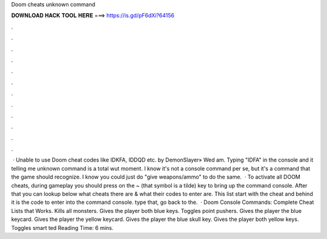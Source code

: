 Doom cheats unknown command

𝐃𝐎𝐖𝐍𝐋𝐎𝐀𝐃 𝐇𝐀𝐂𝐊 𝐓𝐎𝐎𝐋 𝐇𝐄𝐑𝐄 ===> https://is.gd/pF6dXi?64156

.

.

.

.

.

.

.

.

.

.

.

.

 · Unable to use Doom cheat codes like IDKFA, IDDQD etc. by DemonSlayer» Wed am. Typing "IDFA" in the console and it telling me unknown command is a total wut moment. I know it's not a console command per se, but it's a command that the game should recognize. I know you could just do "give weapons/ammo" to do the same.  · To activate all DOOM cheats, during gameplay you should press on the ~ (that symbol is a tilde) key to bring up the command console. After that you can lookup below what cheats there are & what their codes to enter are. This list start with the cheat and behind it is the code to enter into the command console. type that, go back to the.  · Doom Console Commands: Complete Cheat Lists that Works. Kills all monsters. Gives the player both blue keys. Toggles point pushers. Gives the player the blue keycard. Gives the player the yellow keycard. Gives the player the blue skull key. Gives the player both yellow keys. Toggles smart ted Reading Time: 6 mins.